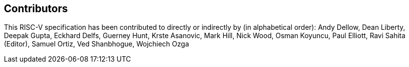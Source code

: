 == Contributors

This RISC-V specification has been contributed to directly or indirectly by (in
alphabetical order): Andy Dellow, Dean Liberty, Deepak Gupta, Eckhard Delfs,
Guerney Hunt, Krste Asanovic, Mark Hill, Nick Wood, Osman Koyuncu, Paul Elliott,
Ravi Sahita (Editor), Samuel Ortiz, Ved Shanbhogue, Wojchiech Ozga

